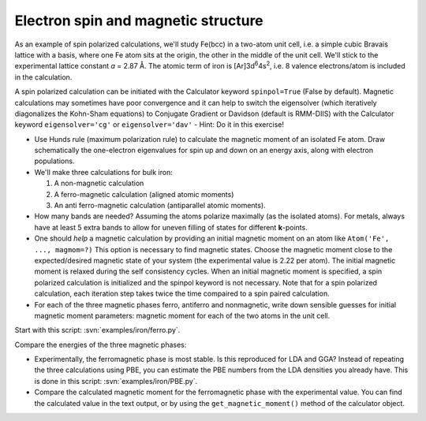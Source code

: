 ====================================
Electron spin and magnetic structure
====================================

As an example of spin polarized calculations, we'll study Fe(bcc) in a
two-atom unit cell, i.e. a simple cubic Bravais lattice with a basis,
where one Fe atom sits at the origin, the other in the middle of the
unit cell. We'll stick to the experimental lattice constant *a* = 2.87
Å.  The atomic term of iron is [Ar]3d\ :sup:`6`\ 4s\ :sup:`2`, i.e. 8
valence electrons/atom is included in the calculation.

A spin polarized calculation can be initiated with the Calculator
keyword ``spinpol=True`` (False by default). Magnetic calculations may
sometimes have poor convergence and it can help to switch the
eigensolver (which iteratively diagonalizes the Kohn-Sham equations)
to Conjugate Gradient or Davidson (default is RMM-DIIS) with the
Calculator keyword ``eigensolver='cg'`` or ``eigensolver='dav'`` -
Hint: Do it in this exercise!

* Use Hunds rule (maximum polarization rule) to calculate
  the magnetic moment of an isolated Fe atom.  Draw schematically the
  one-electron eigenvalues for spin up and down on an energy axis,
  along with electron populations.

* We'll make three calculations for bulk iron:

  1) A non-magnetic calculation
  2) A ferro-magnetic calculation (aligned atomic moments)
  3) An anti ferro-magnetic calculation (antiparallel atomic moments).

* How many bands are needed?  Assuming the atoms polarize
  maximally (as the isolated atoms).  For metals, always have at least
  5 extra bands to allow for uneven filling of states for different
  **k**-points.

* One should *help* a magnetic calculation by providing an initial
  magnetic moment on an atom like ``Atom('Fe', ..., magmom=?)`` This
  option is necessary to find magnetic states.  Choose the magnetic
  moment close to the expected/desired magnetic state of your system
  (the experimental value is 2.22 per atom). The initial magnetic
  moment is relaxed during the self consistency cycles. When an 
  initial magnetic moment is specified, a spin polarized calculation is 
  initialized and the spinpol keyword is not necessary.
  Note that for a spin polarized calculation, each iteration step takes 
  twice the time compaired to a spin paired calculation.

* For each of the three magnetic phases ferro, antiferro
  and nonmagnetic, write down sensible guesses for initial magnetic
  moment parameters: magnetic moment for each of the two atoms in the
  unit cell.

Start with this script: :svn:`examples/iron/ferro.py`.

Compare the energies of the three magnetic phases:

* Experimentally, the ferromagnetic phase is most stable.
  Is this reproduced for LDA and GGA?  Instead of repeating the three
  calculations using PBE, you can estimate the PBE numbers from the LDA
  densities you already have.  This is done in this script:
  :svn:`examples/iron/PBE.py`.

* Compare the calculated magnetic moment for the
  ferromagnetic phase with the experimental value.  You can find the
  calculated value in the text output, or by using the
  ``get_magnetic_moment()`` method of the calculator object.
